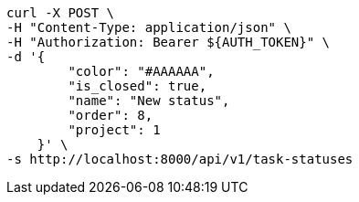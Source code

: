 [source,bash]
----
curl -X POST \
-H "Content-Type: application/json" \
-H "Authorization: Bearer ${AUTH_TOKEN}" \
-d '{
        "color": "#AAAAAA",
        "is_closed": true,
        "name": "New status",
        "order": 8,
        "project": 1
    }' \
-s http://localhost:8000/api/v1/task-statuses
----
